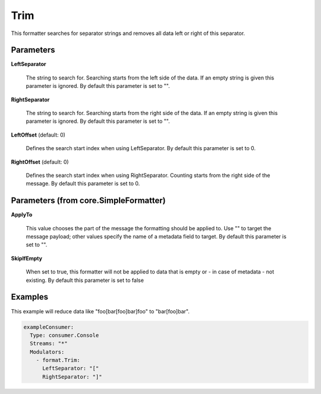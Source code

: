 .. Autogenerated by Gollum RST generator (docs/generator/*.go)

Trim
====

This formatter searches for separator strings and removes all data left or
right of this separator.




Parameters
----------

**LeftSeparator**

  The string to search for. Searching starts from the left
  side of the data. If an empty string is given this parameter is ignored.
  By default this parameter is set to "".
  
  

**RightSeparator**

  The string to search for. Searching starts from the right
  side of the data. If an empty string is given this parameter is ignored.
  By default this parameter is set to "".
  
  

**LeftOffset** (default: 0)

  Defines the search start index when using LeftSeparator.
  By default this parameter is set to 0.
  
  

**RightOffset** (default: 0)

  Defines the search start index when using RightSeparator.
  Counting starts from the right side of the message.
  By default this parameter is set to 0.
  
  

Parameters (from core.SimpleFormatter)
--------------------------------------

**ApplyTo**

  This value chooses the part of the message the formatting
  should be applied to. Use "" to target the message payload; other values
  specify the name of a metadata field to target.
  By default this parameter is set to "".
  
  

**SkipIfEmpty**

  When set to true, this formatter will not be applied to data
  that is empty or - in case of metadata - not existing.
  By default this parameter is set to false
  
  

Examples
--------

This example will reduce data like "foo[bar[foo]bar]foo" to "bar[foo]bar".

.. code-block:: yaml

	 exampleConsumer:
	   Type: consumer.Console
	   Streams: "*"
	   Modulators:
	     - format.Trim:
	       LeftSeparator: "["
	       RightSeparator: "]"





